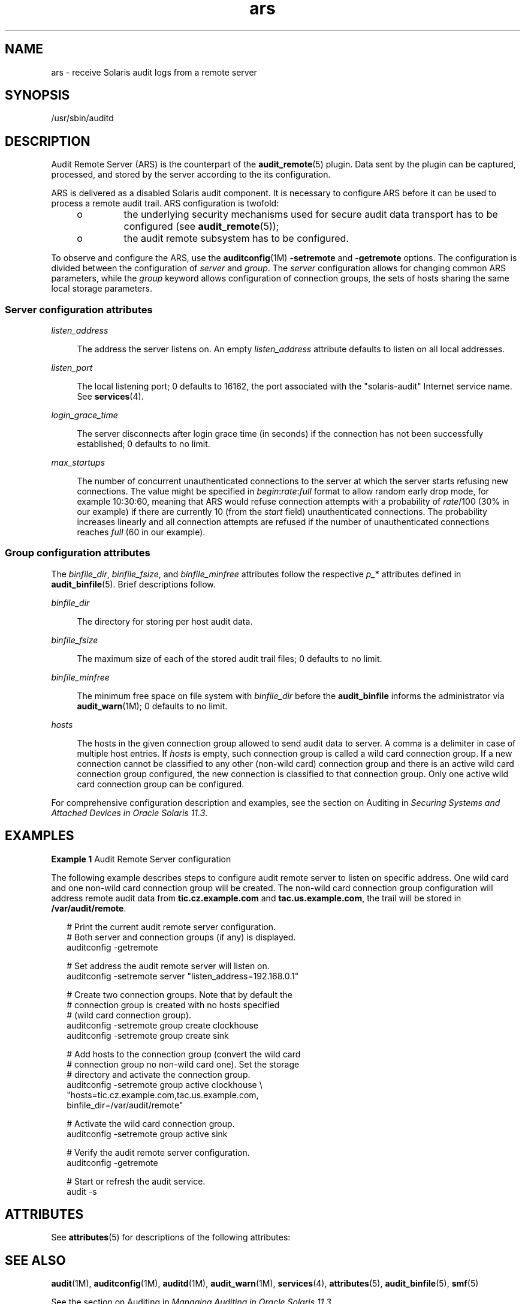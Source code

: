 '\" te
.\" Copyright (c) 2013, Oracle and/or its affiliates. All rights reserved.
.TH ars 5 "10 May 2012" "SunOS 5.11" "Standards, Environments, and Macros"
.SH NAME
ars \- receive Solaris audit logs from a remote server
.SH SYNOPSIS
.LP
.nf
/usr/sbin/auditd
.fi

.SH DESCRIPTION
.sp
.LP
Audit Remote Server (ARS) is the counterpart of the \fBaudit_remote\fR(5) plugin. Data sent by the plugin can be captured, processed, and stored by the server according to the its configuration.
.sp
.LP
ARS is delivered as a disabled Solaris audit component. It is necessary to configure ARS before it can be used to process a remote audit trail. ARS configuration is twofold:
.RS +4
.TP
.ie t \(bu
.el o
the underlying security mechanisms used for secure audit data transport has to be configured (see \fBaudit_remote\fR(5));
.RE
.RS +4
.TP
.ie t \(bu
.el o
the audit remote subsystem has to be configured.
.RE
.sp
.LP
To observe and configure the ARS, use the \fBauditconfig\fR(1M) \fB-setremote\fR and \fB-getremote\fR options. The configuration is divided between the configuration of \fIserver\fR and \fIgroup\fR. The \fIserver\fR configuration allows for changing common ARS parameters, while the \fIgroup\fR keyword allows configuration of connection groups, the sets of hosts sharing the same local storage parameters.
.SS "Server configuration attributes"
.sp
.ne 2
.mk
.na
\fB\fIlisten_address\fR\fR
.ad
.sp .6
.RS 4n
The address the server listens on. An empty \fIlisten_address\fR attribute defaults to listen on all local addresses.
.RE

.sp
.ne 2
.mk
.na
\fB\fIlisten_port\fR\fR
.ad
.sp .6
.RS 4n
The local listening port; 0 defaults to 16162, the port associated with the "solaris-audit" Internet service name. See \fBservices\fR(4).
.RE

.sp
.ne 2
.mk
.na
\fB\fIlogin_grace_time\fR\fR
.ad
.sp .6
.RS 4n
The server disconnects after login grace time (in seconds) if the connection has not been successfully established; 0 defaults to no limit.
.RE

.sp
.ne 2
.mk
.na
\fB\fImax_startups\fR\fR
.ad
.sp .6
.RS 4n
The number of concurrent unauthenticated connections to the server at which the server starts refusing new connections. The value might be specified in \fIbegin\fR:\fIrate\fR:\fIfull\fR format to allow random early drop mode, for example 10:30:60, meaning that ARS would refuse connection attempts with a probability of \fIrate\fR/100 (30% in our example) if there are currently 10 (from the \fIstart\fR field) unauthenticated connections. The probability increases linearly and all connection attempts are refused if the number of unauthenticated connections reaches \fIfull\fR (60 in our example).
.RE

.SS "Group configuration attributes"
.sp
.LP
The \fIbinfile_dir\fR, \fIbinfile_fsize\fR, and \fIbinfile_minfree\fR attributes follow the respective \fIp_\fR* attributes defined in \fBaudit_binfile\fR(5). Brief descriptions follow.
.sp
.ne 2
.mk
.na
\fB\fIbinfile_dir\fR\fR
.ad
.sp .6
.RS 4n
The directory for storing per host audit data.
.RE

.sp
.ne 2
.mk
.na
\fB\fIbinfile_fsize\fR\fR
.ad
.sp .6
.RS 4n
The maximum size of each of the stored audit trail files; 0 defaults to no limit.
.RE

.sp
.ne 2
.mk
.na
\fB\fIbinfile_minfree\fR\fR
.ad
.sp .6
.RS 4n
The minimum free space on file system with \fIbinfile_dir\fR before the \fBaudit_binfile\fR informs the administrator via \fBaudit_warn\fR(1M); 0 defaults to no limit.
.RE

.sp
.ne 2
.mk
.na
\fB\fIhosts\fR\fR
.ad
.sp .6
.RS 4n
The hosts in the given connection group allowed to send audit data to server. A comma is a delimiter in case of multiple host entries. If \fIhosts\fR is empty, such connection group is called a wild card connection group. If a new connection cannot be classified to any other (non-wild card) connection group and there is an active wild card connection group configured, the new connection is classified to that connection group. Only one active wild card connection group can be configured.
.RE

.sp
.LP
For comprehensive configuration description and examples, see the section on Auditing in \fISecuring Systems and Attached Devices in Oracle Solaris 11.3\fR. 
.SH EXAMPLES
.LP
\fBExample 1 \fRAudit Remote Server configuration
.sp
.LP
The following example describes steps to configure audit remote server to listen on specific address. One wild card and one non-wild card connection group will be created. The non-wild card connection group configuration will address remote audit data from \fBtic.cz.example.com\fR and \fBtac.us.example.com\fR, the trail will be stored in \fB/var/audit/remote\fR.

.sp
.in +2
.nf
# Print the current audit remote server configuration.
# Both server and connection groups (if any) is displayed.
auditconfig -getremote

# Set address the audit remote server will listen on.
auditconfig -setremote server "listen_address=192.168.0.1"

# Create two connection groups. Note that by default the
# connection group is created with no hosts specified
# (wild card connection group).
auditconfig -setremote group create clockhouse
auditconfig -setremote group create sink

# Add hosts to the connection group (convert the wild card
# connection group no non-wild card one). Set the storage
# directory and activate the connection group.
auditconfig -setremote group active clockhouse \e
    "hosts=tic.cz.example.com,tac.us.example.com,
    binfile_dir=/var/audit/remote"

# Activate the wild card connection group.
auditconfig -setremote group active sink

# Verify the audit remote server configuration.
auditconfig -getremote

# Start or refresh the audit service.
audit -s
.fi
.in -2
.sp

.SH ATTRIBUTES
.sp
.LP
See \fBattributes\fR(5) for descriptions of the following attributes:
.sp

.sp
.TS
tab() box;
cw(2.75i) |cw(2.75i) 
lw(2.75i) |lw(2.75i) 
.
ATTRIBUTE TYPEATTRIBUTE VALUE
_
Availabilitysystem/core-os
_
Interface StabilityCommitted
.TE

.SH SEE ALSO
.sp
.LP
\fBaudit\fR(1M), \fBauditconfig\fR(1M), \fBauditd\fR(1M), \fBaudit_warn\fR(1M), \fBservices\fR(4), \fBattributes\fR(5), \fBaudit_binfile\fR(5), \fBsmf\fR(5)
.sp
.LP
See the section on Auditing in \fIManaging Auditing in Oracle Solaris 11.3\fR.
.SH NOTES
.sp
.LP
The audit service FMRI is \fBsvc:/system/auditd:default\fR.
